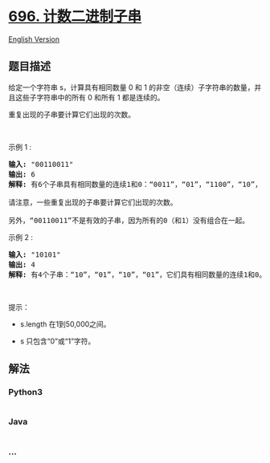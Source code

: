 * [[https://leetcode-cn.com/problems/count-binary-substrings][696.
计数二进制子串]]
  :PROPERTIES:
  :CUSTOM_ID: 计数二进制子串
  :END:
[[./solution/0600-0699/0696.Count Binary Substrings/README_EN.org][English
Version]]

** 题目描述
   :PROPERTIES:
   :CUSTOM_ID: 题目描述
   :END:

#+begin_html
  <!-- 这里写题目描述 -->
#+end_html

#+begin_html
  <p>
#+end_html

给定一个字符串 s，计算具有相同数量 0 和 1
的非空（连续）子字符串的数量，并且这些子字符串中的所有 0 和所有 1
都是连续的。

#+begin_html
  </p>
#+end_html

#+begin_html
  <p>
#+end_html

重复出现的子串要计算它们出现的次数。

#+begin_html
  </p>
#+end_html

#+begin_html
  <p>
#+end_html

 

#+begin_html
  </p>
#+end_html

#+begin_html
  <p>
#+end_html

示例 1 :

#+begin_html
  </p>
#+end_html

#+begin_html
  <pre>
  <strong>输入:</strong> "00110011"
  <strong>输出:</strong> 6
  <strong>解释:</strong> 有6个子串具有相同数量的连续1和0：“0011”，“01”，“1100”，“10”，“0011” 和 “01”。

  请注意，一些重复出现的子串要计算它们出现的次数。

  另外，“00110011”不是有效的子串，因为所有的0（和1）没有组合在一起。
  </pre>
#+end_html

#+begin_html
  <p>
#+end_html

示例 2 :

#+begin_html
  </p>
#+end_html

#+begin_html
  <pre>
  <strong>输入:</strong> "10101"
  <strong>输出:</strong> 4
  <strong>解释:</strong> 有4个子串：“10”，“01”，“10”，“01”，它们具有相同数量的连续1和0。
  </pre>
#+end_html

#+begin_html
  <p>
#+end_html

 

#+begin_html
  </p>
#+end_html

#+begin_html
  <p>
#+end_html

提示：

#+begin_html
  </p>
#+end_html

#+begin_html
  <ul>
#+end_html

#+begin_html
  <li>
#+end_html

s.length 在1到50,000之间。

#+begin_html
  </li>
#+end_html

#+begin_html
  <li>
#+end_html

s 只包含“0”或“1”字符。

#+begin_html
  </li>
#+end_html

#+begin_html
  </ul>
#+end_html

** 解法
   :PROPERTIES:
   :CUSTOM_ID: 解法
   :END:

#+begin_html
  <!-- 这里可写通用的实现逻辑 -->
#+end_html

#+begin_html
  <!-- tabs:start -->
#+end_html

*** *Python3*
    :PROPERTIES:
    :CUSTOM_ID: python3
    :END:

#+begin_html
  <!-- 这里可写当前语言的特殊实现逻辑 -->
#+end_html

#+begin_src python
#+end_src

*** *Java*
    :PROPERTIES:
    :CUSTOM_ID: java
    :END:

#+begin_html
  <!-- 这里可写当前语言的特殊实现逻辑 -->
#+end_html

#+begin_src java
#+end_src

*** *...*
    :PROPERTIES:
    :CUSTOM_ID: section
    :END:
#+begin_example
#+end_example

#+begin_html
  <!-- tabs:end -->
#+end_html
